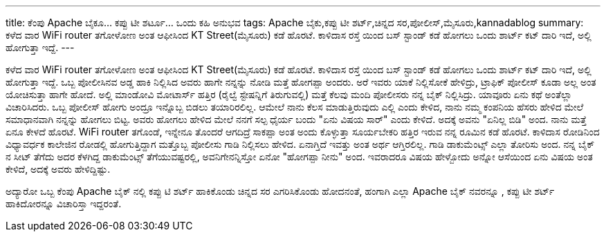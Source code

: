 ---
title: ಕೆಂಪು Apache ಬೈಕೂ... ಕಪ್ಪು ಟೀ ಶರ್ಟೂ... ಒಂದು ಕಹಿ ಅನುಭವ
tags: Apache ಬೈಕು,ಕಪ್ಪು ಟೀ ಶರ್ಟ್,ಚಿನ್ನದ ಸರ,ಪೋಲೀಸ್,ಮೈಸೂರು,kannadablog
summary: ಕಳೆದ ವಾರ WiFi router ತಗೋಳೋಣ ಅಂತ ಆಫೀಸಿಂದ KT Street(ಮೈಸೂರು) ಕಡೆ ಹೊರಟೆ. ಕಾಳಿದಾಸ ರಸ್ತೆ ಯಿಂದ ಬಸ್ ಸ್ಟಾಂಡ್ ಕಡೆ ಹೋಗಲು ಒಂದು ಶಾರ್ಟ್ ಕಟ್ ದಾರಿ ಇದೆ, ಅಲ್ಲಿ ಹೋಗುತ್ತಾ ಇದ್ದೆ.
---

ಕಳೆದ ವಾರ WiFi router ತಗೋಳೋಣ ಅಂತ ಆಫೀಸಿಂದ KT Street(ಮೈಸೂರು) ಕಡೆ ಹೊರಟೆ. ಕಾಳಿದಾಸ ರಸ್ತೆ ಯಿಂದ ಬಸ್ ಸ್ಟಾಂಡ್ ಕಡೆ ಹೋಗಲು ಒಂದು ಶಾರ್ಟ್ ಕಟ್ ದಾರಿ ಇದೆ, ಅಲ್ಲಿ ಹೋಗುತ್ತಾ ಇದ್ದೆ. ಒಬ್ಬ  ಪೋಲೀಸಿನವ  ಅಡ್ಡ ಹಾಕಿ ನಿಲ್ಲಿಸಿದ ಅವರು ಹಾಗೇ ನನ್ನನ್ನು ನೋಡಿ ಮತ್ತೆ  ಹೋಗಪ್ಪಾ ಅಂದರು. ಅರೆ ಇವರು  ಯಾಕೆ ನಿಲ್ಲಿಸೋಕೆ ಹೇಳಿದ್ರು, ಟ್ರಾಫಿಕ್ ಪೋಲೀಸ್ ಕೂಡಾ ಅಲ್ಲ  ಅಂತ ಯೋಚಿಸುತ್ತಾ  ಹಾಗೇ ಹೋದೆ. ಅಲ್ಲಿ ಮಾಂಡೋವಿ  ಮೋಟಾರ್ಸ್ ಹತ್ತಿರ (ರೈಲ್ವೆ  ಸ್ಟೇಷನ್ನಿಗೆ ತಿರುಗುವಲ್ಲಿ) ಮತ್ತೆ  ಕೆಲವು  ಮಂದಿ  ಪೋಲೀಸರು   ನನ್ನ ಬೈಕ್  ನಿಲ್ಲಿಸಿದ್ರು. ಯಾವೂರು  ಏನು ಕಥೆ ಅಂತೆಲ್ಲಾ  ವಿಚಾರಿಸಿದರು. ಒಬ್ಬ ಪೋಲೀಸ್ ಹೋಗು ಅಂದ್ರೂ ಇನ್ನೊಬ್ಬ ಬಿಡಲು ತಯಾರಿರಲಿಲ್ಲ. ಆಮೇಲೆ ನಾನು ಕೆಲಸ ಮಾಡುತ್ತಿರುವುದು ಎಲ್ಲಿ ಎಂದು ಕೇಳಿದ, ನಾನು ನಮ್ಮ ಕಂಪನಿಯ ಹೆಸರು ಹೇಳಿದ ಮೇಲೆ ಸಮಾಧಾನವಾಗಿ ನನ್ನನ್ನು ಹೋಗಲು ಬಿಟ್ಟ. ಅವರು ಹೋಗಲು ಹೇಳಿದ ಮೇಲೆ ನನಗೆ  ಸಲ್ಪ ಧೈರ್ಯ ಬಂದು "ಏನು ವಿಷಯ  ಸಾರ್" ಎಂದು ಕೇಳಿದೆ. ಅದಕ್ಕೆ ಅವನು "ಏನಿಲ್ಲ ಬಿಡಿ" ಅಂದ. ನಾನು ಮತ್ತೆ ಏನೂ ಕೇಳದೆ  ಹೊರಟೆ. WiFi  router ತಗೊಂಡೆ, ಇನ್ನೇನೂ ತೊಂದರೆ ಆಗದಿದ್ರೆ ಸಾಕಪ್ಪಾ ಅಂತ ಅಂದು ಕೊಳ್ಳುತ್ತಾ  ಸೂರ್ಯಬೇಕರಿ ಹತ್ತಿರ ಇರುವ ನನ್ನ ರೂಮಿನ ಕಡೆ ಹೊರಟೆ. ಕಾಳಿದಾಸ ರೋಡಿನಿಂದ ವಿಧ್ಯಾವರ್ಧಕ ಕಾಲೇಜಿನ  ರೋಡಲ್ಲಿ ಹೋಗುತ್ತಿದ್ದಾಗ ಮತ್ತೊಬ್ಬ ಪೋಲೀಸು ಗಾಡಿ ನಿಲ್ಲಿಸಲು ಹೇಳಿದ. ಏನಾಗ್ತಿದೆ ಇವತ್ತು ಅಂತ ಅರ್ಥ ಆಗ್ತಿರಲಿಲ್ಲ. ಗಾಡಿ ಡಾಕುಮೆಂಟ್ಸ್ ಎಲ್ಲಾ ತೋರಿಸು ಅಂದ. ನನ್ನ   ಬೈಕ್ ನ  ಸೀಟ್ ತೆಗೆದು ಅದರ ಕೆಳಗಿದ್ದ ಡಾಕುಮೆಂಟ್ಸ್  ತೆಗೆಯುವಷ್ಟರಲ್ಲಿ, ಅವನಿಗೇನನ್ನಿಸ್ತೋ ಏನೋ  "ಹೋಗಪ್ಪಾ  ನೀನು" ಅಂದ.  ಇವರಾದರೂ ವಿಷಯ  ಹೇಳ್ಬೋದು ಅನ್ನೋ ಆಸೆಯಿಂದ  ಏನು ವಿಷಯ ಅಂತ ಕೇಳಿದೆ, ಅದಕ್ಕೆ ಅವರು ಹೇಳಿದ್ದಿಷ್ಟು.

ಅದ್ಯಾರೋ ಒಬ್ಬ ಕೆಂಪು  Apache ಬೈಕ್ ನಲ್ಲಿ  ಕಪ್ಪು ಟಿ ಶರ್ಟ್ ಹಾಕಿಕೊಂಡು ಚಿನ್ನದ ಸರ ಎಗರಿಸಿಕೊಂಡು  ಹೋದನಂತೆ, ಹಂಗಾಗಿ  ಎಲ್ಲಾ Apache ಬೈಕ್ ನವರನ್ನೂ , ಕಪ್ಪು  ಟೀ ಶರ್ಟ್ ಹಾಕಿದೋರನ್ನೂ ವಿಚಾರಿಸ್ತಾ ಇದ್ದರಂತೆ. 
